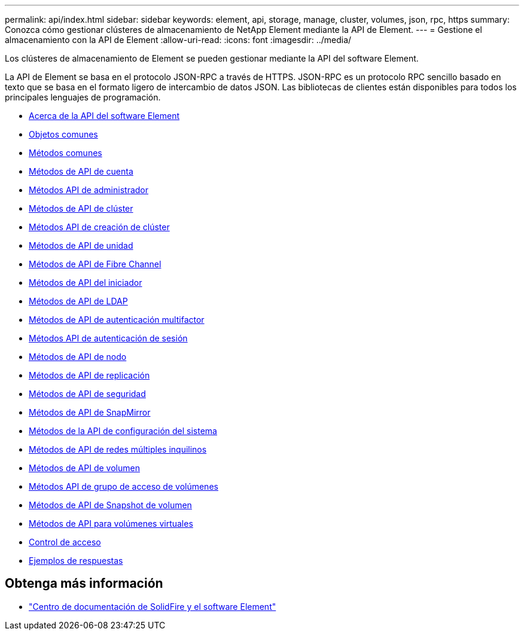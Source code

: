 ---
permalink: api/index.html 
sidebar: sidebar 
keywords: element, api, storage, manage, cluster, volumes, json, rpc, https 
summary: Conozca cómo gestionar clústeres de almacenamiento de NetApp Element mediante la API de Element. 
---
= Gestione el almacenamiento con la API de Element
:allow-uri-read: 
:icons: font
:imagesdir: ../media/


[role="lead"]
Los clústeres de almacenamiento de Element se pueden gestionar mediante la API del software Element.

La API de Element se basa en el protocolo JSON-RPC a través de HTTPS. JSON-RPC es un protocolo RPC sencillo basado en texto que se basa en el formato ligero de intercambio de datos JSON. Las bibliotecas de clientes están disponibles para todos los principales lenguajes de programación.

* xref:concept_element_api_about_the_api.adoc[Acerca de la API del software Element]
* xref:concept_element_api_common_objects.adoc[Objetos comunes]
* xref:concept_element_api_common_methods.adoc[Métodos comunes]
* xref:concept_element_api_account_api_methods.adoc[Métodos de API de cuenta]
* xref:concept_element_api_administrator_api_methods.adoc[Métodos API de administrador]
* xref:concept_element_api_cluster_api_methods.adoc[Métodos de API de clúster]
* xref:concept_element_api_create_cluster_api_methods.adoc[Métodos API de creación de clúster]
* xref:concept_element_api_drive_api_methods.adoc[Métodos de API de unidad]
* xref:concept_element_api_fibre_channel_api_methods.adoc[Métodos de API de Fibre Channel]
* xref:concept_element_api_initiator_api_methods.adoc[Métodos de API del iniciador]
* xref:concept_element_api_ldap_api_methods.adoc[Métodos de API de LDAP]
* xref:concept_element_api_multi_factor_authentication_api_methods.adoc[Métodos de API de autenticación multifactor]
* xref:concept_element_api_session_authentication_api_methods.adoc[Métodos API de autenticación de sesión]
* xref:concept_element_api_node_api_methods.adoc[Métodos de API de nodo]
* xref:concept_element_api_replication_api_methods.adoc[Métodos de API de replicación]
* xref:concept_element_api_security_api_methods.adoc[Métodos de API de seguridad]
* xref:concept_element_api_snapmirror_api_methods.adoc[Métodos de API de SnapMirror]
* xref:concept_element_api_system_configuration_api_methods.adoc[Métodos de la API de configuración del sistema]
* xref:concept_element_api_multitenant_networking_api_methods.adoc[Métodos de API de redes múltiples inquilinos]
* xref:concept_element_api_volume_api_methods.adoc[Métodos de API de volumen]
* xref:concept_element_api_volume_access_group_api_methods.adoc[Métodos API de grupo de acceso de volúmenes]
* xref:concept_element_api_volume_snapshot_api_methods.adoc[Métodos de API de Snapshot de volumen]
* xref:concept_element_api_vvols_api_methods.adoc[Métodos de API para volúmenes virtuales]
* xref:reference_element_api_app_b_access_control.adoc[Control de acceso]
* xref:concept_element_api_response_examples.adoc[Ejemplos de respuestas]




== Obtenga más información

* http://docs.netapp.com/sfe-122/index.jsp["Centro de documentación de SolidFire y el software Element"^]

